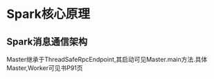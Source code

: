 * Spark核心原理
** Spark消息通信架构
   Master继承于ThreadSafeRpcEndpoint,其启动可见Master.main方法.具体Master,Worker可见书P91页

